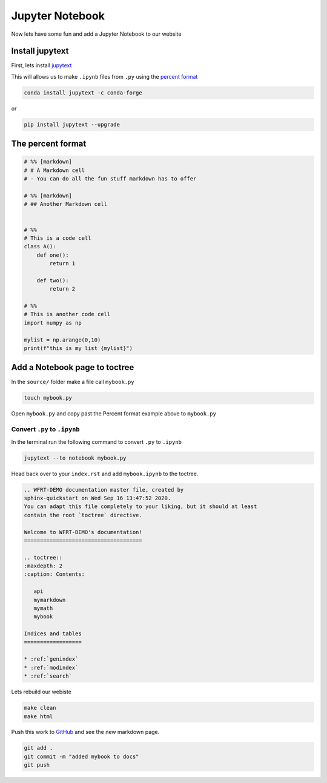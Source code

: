Jupyter Notebook
==================



Now lets have some fun and add a Jupyter Notebook to our website

Install jupytext
---------------------

First, lets install `jupytext <https://jupytext.readthedocs.io/en/latest/install.html>`_


This will allows us to make ``.ipynb`` files from ``.py`` using the `percent format <https://jupytext.readthedocs.io/en/latest/formats.html#the-percent-format>`_

.. code-block:: bash

	conda install jupytext -c conda-forge

or

.. code-block:: bash

    pip install jupytext --upgrade


The percent format
--------------------

.. code-block:: python

  # %% [markdown]
  # # A Markdown cell
  # - You can do all the fun stuff markdown has to offer

  # %% [markdown]
  # ## Another Markdown cell


  # %%
  # This is a code cell
  class A():
      def one():
          return 1

      def two():
          return 2

  # %%
  # This is another code cell
  import numpy as np

  mylist = np.arange(0,10)
  print(f"this is my list {mylist}")



Add a Notebook page to toctree
------------------------------------


In the ``source/`` folder make a file call ``mybook.py``

.. code-block:: bash

    touch mybook.py

Open ``mybook.py`` and copy past the Percent format example above to ``mybook.py``


Convert ``.py`` to ``.ipynb``
+++++++++++++++++++++++++++++++

In the terminal run the following command to convert ``.py`` to ``.ipynb``

.. code-block:: bash

  jupytext --to notebook mybook.py


Head back over to your ``index.rst`` and add ``mybook.ipynb`` to the toctree.

.. code-block:: RST

    .. WFRT-DEMO documentation master file, created by
    sphinx-quickstart on Wed Sep 16 13:47:52 2020.
    You can adapt this file completely to your liking, but it should at least
    contain the root `toctree` directive.

    Welcome to WFRT-DEMO's documentation!
    =====================================

    .. toctree::
    :maxdepth: 2
    :caption: Contents:

       api
       mymarkdown
       mymath
       mybook

    Indices and tables
    ==================

    * :ref:`genindex`
    * :ref:`modindex`
    * :ref:`search`


Lets rebuild our webiste

.. code-block:: bash

    make clean
    make html

Push this work to `GitHub <github.com>`_ and see the new markdown page.

.. code-block:: bash

    git add .
    git commit -m "added mybook to docs"
    git push
